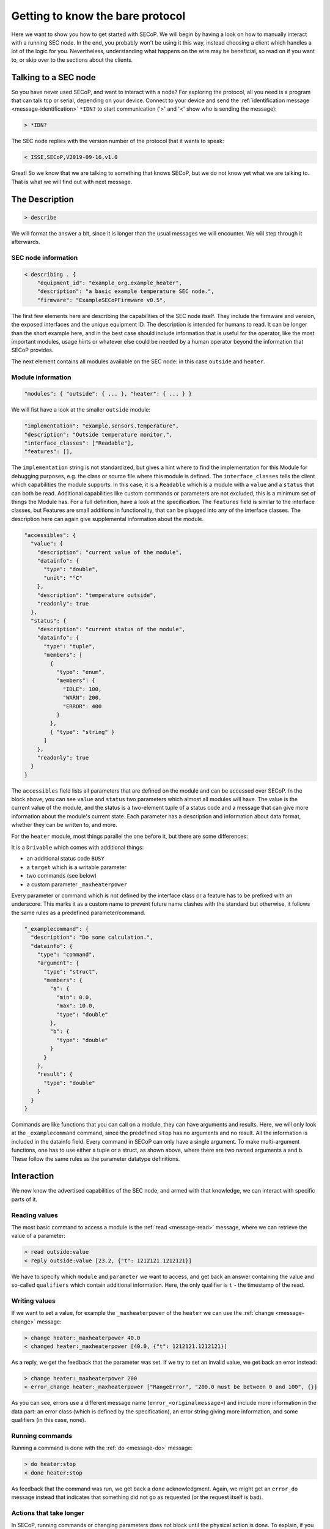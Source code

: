 =================================
Getting to know the bare protocol
=================================

Here we want to show you how to get started with SECoP.  We will begin by having
a look on how to manually interact with a running SEC node.  In the end, you
probably won't be using it this way, instead choosing a client which handles a
lot of the logic for you.  Nevertheless, understanding what happens on the wire
may be beneficial, so read on if you want to, or skip over to the sections about
the clients.

.. TODO: links to sections!

~~~~~~~~~~~~~~~~~~~~~
Talking to a SEC node
~~~~~~~~~~~~~~~~~~~~~

So you have never used SECoP, and want to interact with a node?  For exploring
the protocol, all you need is a program that can talk tcp or serial, depending
on your device.  Connect to your device and send the :ref:`identification
message <message-identification>` ``*IDN?`` to start communication ('>' and '<'
show who is sending the message):

.. code::

    > *IDN?

The SEC node replies with the version number of the protocol that it wants to
speak:

.. code::

    < ISSE,SECoP,V2019-09-16,v1.0

Great!  So we know that we are talking to something that knows SECoP, but we do
not know yet what we are talking to.  That is what we will find out with next
message.


~~~~~~~~~~~~~~~
The Description
~~~~~~~~~~~~~~~

.. code::

    > describe

We will format the answer a bit, since it is longer than the usual messages we
will encounter.  We will step through it afterwards.

.. dropdown:: Click to show the whole description

  .. code::

    < describing . {
        "equipment_id": "example_heater",
        "description": "a basic example temperature SEC node.",
        "firmware": "ExampleSECoPFirmware",
        "modules": {
          "outside": {
            "interface_classes": ["Readable"],
            "description": "Outside temperature monitor.",
            "features": [],
            "implementation": "example.sensors.Temperature",
            "accessibles": {
              "value": {
                "description": "current value of the module",
                "datainfo": {
                  "type": "double",
                  "unit": "°C"
                },
                "description": "temperature outside",
                "readonly": true
              },
              "status": {
                "description": "current status of the module",
                "datainfo": {
                  "type": "tuple",
                  "members": [
                    {
                      "type": "enum",
                      "members": {
                        "IDLE": 100,
                        "WARN": 200,
                        "ERROR": 400
                      }
                    },
                    { "type": "string" }
                  ]
                },
                "readonly": true
              }
            }
          },
          "heater": {
            "description": "Example Heater",
            "implementation": "example.actuators.Heater",
            "interface_classes": ["Drivable"],
            "features": []
            "accessibles": {
              "value": {
                "description": "current value of the module",
                "datainfo": {
                  "type": "double",
                  "unit": "°C"
                },
                "readonly": true
              },
              "status": {
                "description": "current status of the module",
                "datainfo": {
                  "type": "tuple",
                  "members": [
                    {
                      "type": "enum",
                      "members": {
                        "IDLE": 100,
                        "WARN": 200,
                        "BUSY": 300,
                        "ERROR": 400
                      }
                    },
                    {
                      "type": "string"
                    }
                  ]
                },
                "readonly": true
              },
              "target": {
                "description": "target value of the module",
                "datainfo": {
                  "unit": "°C",
                  "type": "double"
                },
                "readonly": false
              },
              "stop": {
                "description": "Stop heating, stay at current temperature.",
                "datainfo": {
                  "type": "command"
                }
              },
              "_maxheaterpower": {
                "description": "maximum allowed heater power",
                "datainfo": {
                  "unit": "W",
                  "min": 0.0,
                  "max": 100.0,
                  "type": "double"
                },
                "readonly": false
              },
              "_examplecommand": {
                "description": "Do some calculation.",
                "datainfo": {
                  "type": "command",
                  "argument": {
                    "type": "struct",
                    "members": {
                      "a": {
                        "min": 0.0,
                        "max": 10.0,
                        "type": "double"
                      },
                      "b": {
                        "type": "double"
                      }
                    }
                  },
                  "result": {
                    "type": "double"
                  }
                }
              }
            },
          }
        }
      }


SEC node information
^^^^^^^^^^^^^^^^^^^^

.. code::

    < describing . {
        "equipment_id": "example_org.example_heater",
        "description": "a basic example temperature SEC node.",
        "firmware": "ExampleSECoPFirmware v0.5",

The first few elements here are describing the capabilities of the SEC node
itself.  They include the firmware and version, the exposed interfaces and the
unique equipment ID.  The description is intended for humans to read.  It can be
longer than the short example here, and in the best case should include
information that is useful for the operator, like the most important modules,
usage hints or whatever else could be needed by a human operator beyond the
information that SECoP provides.

The next element contains all modules available on the SEC node: in this case
``outside`` and ``heater``.


Module information
^^^^^^^^^^^^^^^^^^

.. code::

    "modules": { "outside": { ... }, "heater": { ... } }

We will fist have a look at the smaller ``outside`` module:

.. code:: json

    "implementation": "example.sensors.Temperature",
    "description": "Outside temperature monitor.",
    "interface_classes": ["Readable"],
    "features": [],

The ``implementation`` string is not standardized, but gives a hint where to
find the implementation for this Module for debugging purposes, e.g. the class
or source file where this module is defined.  The ``interface_classes`` tells
the client which capabilities the module supports.  In this case, it is a
``Readable`` which is a module with a ``value`` and a ``status`` that can both
be read.  Additional capabilities like custom commands or parameters are not
excluded, this is a minimum set of things the Module has.  For a full
definition, have a look at the specification.  The ``features`` field is similar
to the interface classes, but Features are small additions in functionality,
that can be plugged into any of the interface classes.  The description here can
again give supplemental information about the module.

.. code:: json

    "accessibles": {
      "value": {
        "description": "current value of the module",
        "datainfo": {
          "type": "double",
          "unit": "°C"
        },
        "description": "temperature outside",
        "readonly": true
      },
      "status": {
        "description": "current status of the module",
        "datainfo": {
          "type": "tuple",
          "members": [
            {
              "type": "enum",
              "members": {
                "IDLE": 100,
                "WARN": 200,
                "ERROR": 400
              }
            },
            { "type": "string" }
          ]
        },
        "readonly": true
      }
    }

The ``accessibles`` field lists all parameters that are defined on the module
and can be accessed over SECoP.  In the block above, you can see ``value`` and
``status`` two parameters which almost all modules will have.  The value is the
current value of the module, and the status is a two-element tuple of a status
code and a message that can give more information about the module's current
state.  Each parameter has a description and information about data format,
whether they can be written to, and more.

For the ``heater`` module, most things parallel the one before it, but there are
some differences:

It is a ``Drivable`` which comes with additional things:

- an additional status code ``BUSY``
- a ``target`` which is a writable parameter
- two commands (see below)
- a custom parameter ``_maxheaterpower``

Every parameter or command which is not defined by the interface class or a
feature has to be prefixed with an underscore.  This marks it as a custom name
to prevent future name clashes with the standard but otherwise, it follows the
same rules as a predefined parameter/command.

.. code:: json

    "_examplecommand": {
      "description": "Do some calculation.",
      "datainfo": {
        "type": "command",
        "argument": {
          "type": "struct",
          "members": {
            "a": {
              "min": 0.0,
              "max": 10.0,
              "type": "double"
            },
            "b": {
              "type": "double"
            }
          }
        },
        "result": {
          "type": "double"
        }
      }
    }

Commands are like functions that you can call on a module, they can have
arguments and results.  Here, we will only look at the ``_examplecommand``
command, since the predefined ``stop`` has no arguments and no result.  All the
information is included in the datainfo field.  Every command in SECoP can only
have a single argument.  To make multi-argument functions, one has to use either
a tuple or a struct, as shown above, where there are two named arguments ``a``
and ``b``.  These follow the same rules as the parameter datatype definitions.


~~~~~~~~~~~
Interaction
~~~~~~~~~~~

We now know the advertised capabilities of the SEC node, and armed with that
knowledge, we can interact with specific parts of it.


Reading values
^^^^^^^^^^^^^^

The most basic command to access a module is the :ref:`read <message-read>`
message, where we can retrieve the value of a parameter:

.. code::

    > read outside:value
    < reply outside:value [23.2, {"t": 1212121.1212121}]

We have to specify which ``module`` and ``parameter`` we want to access, and get
back an answer containing the value and so-called ``qualifiers`` which contain
additional information.  Here, the only qualifier is ``t`` - the timestamp of the
read.


Writing values
^^^^^^^^^^^^^^

If we want to set a value, for example the ``_maxheaterpower`` of the ``heater``
we can use the :ref:`change <message-change>` message:

.. code::

    > change heater:_maxheaterpower 40.0
    < changed heater:_maxheaterpower [40.0, {"t": 1212121.1212121}]

As a reply, we get the feedback that the parameter was set.  If we try to set an
invalid value, we get back an error instead:

.. code::

    > change heater:_maxheaterpower 200
    < error_change heater:_maxheaterpower ["RangeError", "200.0 must be between 0 and 100", {}]

As you can see, errors use a different message name
(``error_<originalmessage>``) and include more information in the data part: an
error class (which is defined by the specification), an error string giving more
information, and some qualifiers (in this case, none).


Running commands
^^^^^^^^^^^^^^^^

Running a command is done with the :ref:`do <message-do>` message:

.. code::

    > do heater:stop
    < done heater:stop

As feedback that the command was run, we get back a ``done`` acknowledgment.
Again, we might get an ``error_do`` message instead that indicates that
something did not go as requested (or the request itself is bad).


Actions that take longer
^^^^^^^^^^^^^^^^^^^^^^^^

In SECoP, running commands or changing parameters does not block until the
physical action is done.  To explain, if you set the target parameter to 20K
above the current value, depending on what the heater actually heats, it may
take a while to heat up.  You would immediately get the feedback that the target
was changed, and you would then see the value going up as the hardware does its
job.  To know when the command or parameter change is completed, you have to
have a look at the status.  It will go ``BUSY`` until the change is done.  When
it returns to ``IDLE`` then the action is finished.

The other commands won't be discussed here, but as a pointer have a look at
:ref:`activate <message-activate>` which enables asynchronous mode.  That gives
you a stream of updates for all parameters of a SEC node without polling.


~~~~~~~~~~~~~~~~~~~~~~~~~~~~~~~~~~
Letting the computer do it for you
~~~~~~~~~~~~~~~~~~~~~~~~~~~~~~~~~~

Of course, the point of this protocol is to automate the communication with
your sample environment hardware. It would defeat the purpose if you sit at the
instrument all day, typing commands. Clients that can consume the description
can do the work for you. For some existing implementations, :doc:`have a look
at the implementations <../implementations/index>` or their respective
:doc:`starting guides <../getting-started/index>`. Or if you want to write your
own, please tell us, we'd love to hear about it!
